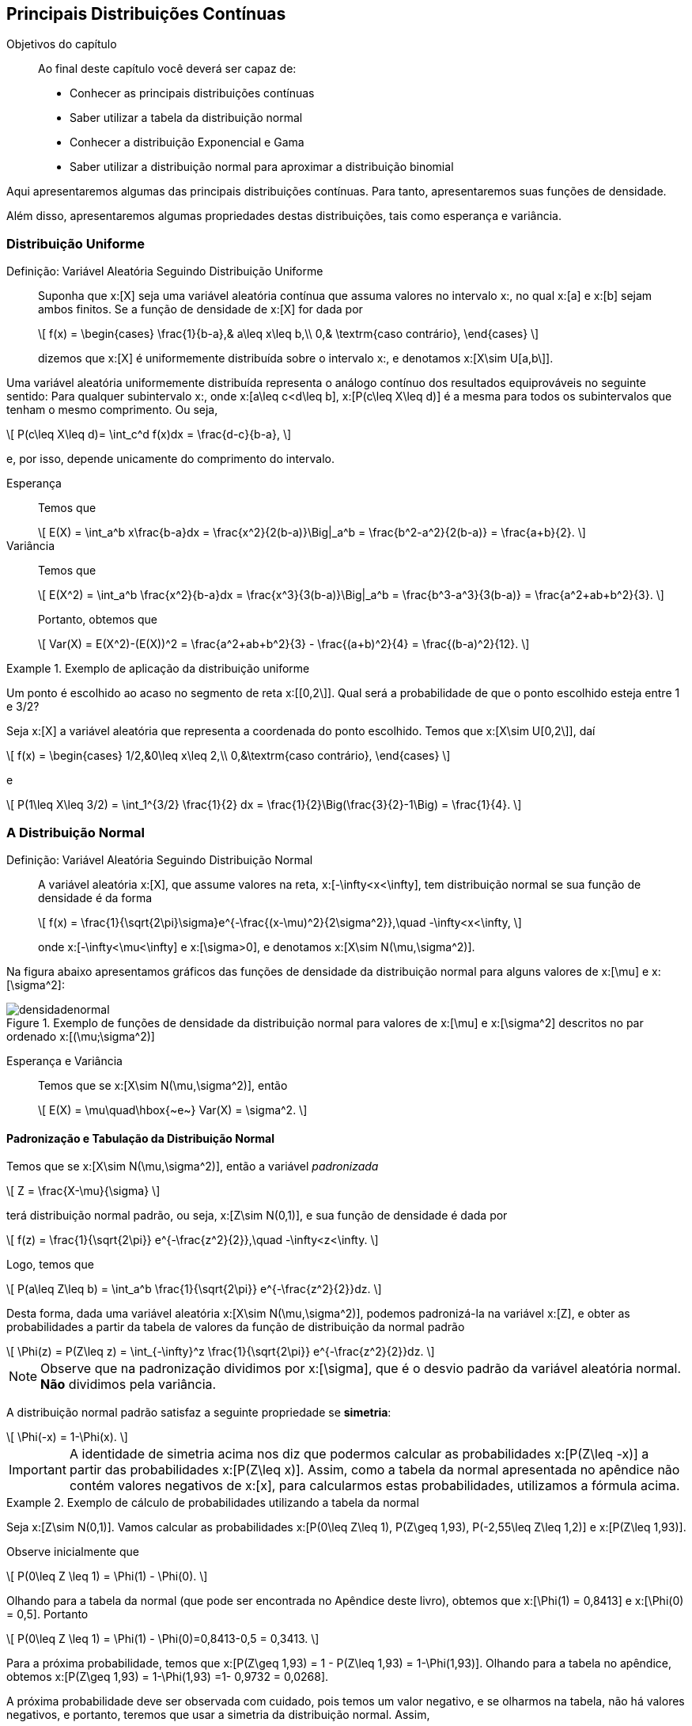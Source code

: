 == Principais Distribuições Contínuas

.Objetivos do capítulo
____
Ao final deste capítulo você deverá ser capaz de:

* Conhecer as principais distribuições contínuas
* Saber utilizar a tabela da distribuição normal
* Conhecer a distribuição Exponencial e Gama
* Saber utilizar a distribuição normal para aproximar a distribuição binomial
____

Aqui apresentaremos algumas das principais distribuições contínuas. Para tanto, apresentaremos suas funções de densidade.

Além disso, apresentaremos algumas propriedades destas distribuições, tais como esperança e variância.

=== Distribuição Uniforme

(((Distribuição, Uniforme)))

Definição: Variável Aleatória Seguindo Distribuição Uniforme::
+
--
Suponha que x:[X] seja uma variável aleatória contínua que assuma valores no intervalo x:[[a,b\]], no qual
x:[a] e x:[b] sejam ambos finitos. Se a função de densidade de x:[X] for dada por
[latexmath]
++++
\[
f(x) = \begin{cases}
\frac{1}{b-a},& a\leq x\leq b,\\
0,& \textrm{caso contrário},
\end{cases}
\]
++++
dizemos que x:[X] é uniformemente distribuída sobre o intervalo x:[[a,b\]], e denotamos x:[X\sim U[a,b\]].
--

Uma variável aleatória uniformemente distribuída representa o análogo contínuo dos resultados equiprováveis 
no seguinte sentido: Para qualquer subintervalo x:[[c,d\]], onde x:[a\leq c<d\leq b], x:[P(c\leq X\leq d)]
é a mesma para todos os subintervalos que tenham o mesmo comprimento. Ou seja,
[latexmath]
++++
\[
P(c\leq X\leq d)= \int_c^d f(x)dx = \frac{d-c}{b-a},
\]
++++
e, por isso, depende unicamente do comprimento do intervalo.

Esperança:: 
+
--
Temos que 
[latexmath]
++++
\[
E(X) = \int_a^b x\frac{b-a}dx = \frac{x^2}{2(b-a)}\Big|_a^b = \frac{b^2-a^2}{2(b-a)} = \frac{a+b}{2}.
\]
++++
--

Variância::
+
--
Temos que
[latexmath]
++++
\[
E(X^2) = \int_a^b \frac{x^2}{b-a}dx = \frac{x^3}{3(b-a)}\Big|_a^b = \frac{b^3-a^3}{3(b-a)} = \frac{a^2+ab+b^2}{3}.
\]
++++
Portanto, obtemos que
[latexmath]
++++
\[
Var(X) = E(X^2)-(E(X))^2 = \frac{a^2+ab+b^2}{3} - \frac{(a+b)^2}{4} = \frac{(b-a)^2}{12}.
\]
++++
--

.Exemplo de aplicação da distribuição uniforme
====
Um ponto é escolhido ao acaso no segmento de reta x:[[0,2\]]. Qual será a probabilidade de que o ponto escolhido esteja entre 
1 e 3/2?

Seja x:[X] a variável aleatória que representa a coordenada do ponto escolhido. Temos que x:[X\sim U[0,2\]], daí
[latexmath]
++++
\[
f(x) = \begin{cases}
1/2,&0\leq x\leq 2,\\
0,&\textrm{caso contrário},
\end{cases}
\]
++++
e
[latexmath]
++++
\[
P(1\leq X\leq 3/2) = \int_1^{3/2} \frac{1}{2} dx = \frac{1}{2}\Big(\frac{3}{2}-1\Big) = \frac{1}{4}.
\]
++++
====

=== A Distribuição Normal

(((Distribuição, Normal)))

Definição: Variável Aleatória Seguindo Distribuição Normal::
+
--
A variável aleatória x:[X], que assume valores na reta, x:[-\infty<x<\infty], tem distribuição normal
se sua função de densidade é da forma
[latexmath]
++++
\[
f(x) = \frac{1}{\sqrt{2\pi}\sigma}e^{-\frac{(x-\mu)^2}{2\sigma^2}},\quad -\infty<x<\infty, 
\]
++++
onde x:[-\infty<\mu<\infty] e x:[\sigma>0], e denotamos x:[X\sim N(\mu,\sigma^2)].
--

Na figura abaixo apresentamos gráficos das funções de densidade da distribuição normal para alguns valores
de x:[\mu] e x:[\sigma^2]:

.Exemplo de funções de densidade da distribuição normal para valores de x:[\mu] e x:[\sigma^2] descritos no par ordenado x:[(\mu;\sigma^2)]
image::images/densidades/densidadenormal.eps[scaledwidth="60%"] 

Esperança e Variância::
+
--
Temos que se x:[X\sim N(\mu,\sigma^2)], então
[latexmath]
++++
\[
E(X) = \mu\quad\hbox{~e~} Var(X) = \sigma^2.
\]
++++
--

==== Padronização e Tabulação da Distribuição Normal

(((Distribuição, Normal, Tabulação)))
(((Distribuição, Normal, Padronização)))

Temos que se x:[X\sim N(\mu,\sigma^2)], então a variável _padronizada_
[latexmath]
++++
\[
Z = \frac{X-\mu}{\sigma}
\]
++++
terá distribuição normal padrão, ou seja, x:[Z\sim N(0,1)], e sua função de densidade é dada por
[latexmath]
++++
\[
f(z) = \frac{1}{\sqrt{2\pi}} e^{-\frac{z^2}{2}},\quad -\infty<z<\infty.
\]
++++

Logo, temos que
[latexmath]
++++
\[
P(a\leq Z\leq b) = \int_a^b \frac{1}{\sqrt{2\pi}} e^{-\frac{z^2}{2}}dz.
\]
++++

Desta forma, dada uma variável aleatória x:[X\sim N(\mu,\sigma^2)], podemos padronizá-la
na variável x:[Z], e obter as probabilidades a partir da tabela de valores da 
função de distribuição da normal padrão
[latexmath]
++++
\[
\Phi(z) = P(Z\leq z) = \int_{-\infty}^z \frac{1}{\sqrt{2\pi}} e^{-\frac{z^2}{2}}dz.
\]
++++

NOTE: Observe que na padronização dividimos por x:[\sigma], que é o desvio padrão da variável aleatória normal. *Não* dividimos pela variância.

A distribuição normal padrão satisfaz a seguinte propriedade se *simetria*:
[latexmath]
++++
\[
\Phi(-x) = 1-\Phi(x).
\]
++++

[IMPORTANT]
====
A identidade de simetria acima nos diz que podermos calcular as probabilidades x:[P(Z\leq -x)] a partir 
das probabilidades x:[P(Z\leq x)]. Assim, como a tabela da normal apresentada no apêndice não contém 
valores negativos de x:[x], para calcularmos estas probabilidades, utilizamos a fórmula acima.
====

.Exemplo de cálculo de probabilidades utilizando a tabela da normal
====
Seja x:[Z\sim N(0,1)]. Vamos calcular as probabilidades x:[P(0\leq Z\leq 1), P(Z\geq 1,93), P(-2,55\leq Z\leq 1,2)] e 
x:[P(Z\leq 1,93)]. 

Observe inicialmente que
[latexmath]
++++
\[
P(0\leq Z \leq 1) = \Phi(1) - \Phi(0).
\]
++++

Olhando para a tabela da normal (que pode ser encontrada no Apêndice deste livro), obtemos que
x:[\Phi(1) = 0,8413] e x:[\Phi(0) = 0,5]. Portanto
[latexmath]
++++
\[
P(0\leq Z \leq 1) = \Phi(1) - \Phi(0)=0,8413-0,5 = 0,3413.
\]
++++

Para a próxima probabilidade, temos que x:[P(Z\geq 1,93) = 1 - P(Z\leq 1,93) = 1-\Phi(1,93)]. Olhando para a tabela no apêndice, obtemos
x:[P(Z\geq 1,93) = 1-\Phi(1,93) =1- 0,9732 = 0,0268]. 


A próxima probabilidade deve ser observada com cuidado, pois temos um valor negativo, e se olharmos na tabela, não há valores
negativos, e portanto, teremos que usar a simetria da distribuição normal. Assim,
[latexmath]
++++
\[
\begin{array}{lll}
P(-2,55\leq Z\leq 1,2) &=& \Phi(1,2) - \Phi(-2,55) = \Phi(1,2) - (1-\Phi(2,55))\\
&=& \Phi(1,2)+\Phi(2,55) - 1 = 0,8849+0,9946-1\\
&=&0,8795.
\end{array}
\]
++++

Finalmente, x:[P(Z\leq 1,93) = \Phi(1,93) = 0,0268.]
====

Veremos agora mais alguns exemplos de aplicações da distribuição normal.

.Exemplo de aplicação da distribuição normal
====
Suponha que as alturas dos alunos de ciências da computação da UFPB seguem distribuição normal
com média 1,60m e desvio padrão 0,30m. Seja x:[X] a variável aleatória que indica a altura de
um aluno de ciências da computação da UFPB escolhido ao acaso.
Encontre a probabilidade de um aluno medir:

a) Entre 1,50m e 1,80m;

Queremos calcular x:[P(1,50\leq X\leq 1,80)].  Observe que 
[latexmath]
++++
\[
Z = \frac{X-1,60}{0,30} \sim N(0,1).
\]
++++

Temos então que:
[latexmath]
++++
\[
\begin{array}{lll}
P(1,50\leq X\leq 1,80) &=& P(1,50-1,60 \leq X-1,60\leq 1,80-1,60) = P(-0,1\leq X-1,60\leq 0,2)\\
&=& P(-0,1/0,3 \leq (X-1,60)/0,30 \leq 0,2/0,3) = P(-1/3\leq Z\leq 2/3)\\
&=& \Phi(0,67) - \Phi(-0,33)\\
&=& \Phi(0,67) - (1-\Phi(0,33))\\
&=& \Phi(0,67)+\Phi(0,33) -1\\
&=& 0,7486+0,6293-1\\
&=& 0,3779.
\end{array}
\]
++++

b) Mais de 1,75m;

Queremos calcular x:[P(X\geq 1,75)].

Temos então que:
[latexmath]
++++
\[
\begin{array}{lll}
P(X\geq 1,75) &=& P(X-1,60\geq 1,75-1,60) = P(X-1,60\geq 0,15)\\
&=& P((X-1,60)/0,30 \geq 0,15/0,3) = P( Z\geq 1/2)\\
&=& 1 - P(Z\leq 1/2)\\
&=& 1-\Phi(0,5)\\
&=& 1-0,6915\\
&=& 0,3085.
\end{array}
\]
++++

c) Menos de 1,48m;

Queremos calcular x:[P(X\leq 1,48)].

Temos então que:
[latexmath]
++++
\[
\begin{array}{lll}
P(X\leq 1,48) &=& P(X-1,60\leq 1,48-1,60) = P(X-1,60\leq -0,12)\\
&=& P((X-1,60)/0,30 \leq -0,12/0,3) = P( Z\leq -4/10)\\
&=&\Phi(-0,4)\\
&=& 1-\Phi(0,4)\\
&=& 0,3446.
\end{array}
\]
++++

d) Qual deve ser a altura mínima para escolhermos 10% dos alunos mais altos?

Queremos encontrar um valor x:[c], tal que x:[P(X>c)=0,10].

Assim, temos que
[latexmath]
++++
\[
\begin{array}{lll}
P(X> c) &=& P(X-1,60> c-1,60)\\
&=& P((X-1,60)/0,30 > (c-1,60)/0,3) = P( Z> (c-1,60)/0,3)\\
&=&1-\Phi((c-1,60)/0,3).
\end{array}
\]
++++
Assim, queremos encontrar x:[c], tal que x:[0,1 = 1-\Phi((c-1,60)/0,3)], ou seja,
x:[\Phi((c-1,60)/0,3) = 0,9]. Seja x:[z = (c-1,60)/0,3], temos que x:[\Phi(z) = 0,9].
Olhando para a tabela, vemos que z = 1,28. 

Logo, x:[(c-1,60)/0,3 = 1,28], o que implica que x:[c = 1,6 + 0,384 = 1,984]. Desta forma,
a altura em questão é 1,98m.
====


==== Aproximação da Distribuição Binomial pela Normal

Vimos no capítulo de variáveis aleatórias discretas que podemos aproximar a distribuição binomial pela
distribuição Poisson. 

A aproximação da distribuição binomial pela Poisson é boa quando o parâmetro x:[p] da distribuição binomial
é pequeno. Se este valor for grande, a aproximação pela distribuição Poisson é pobre. Neste caso,
devemos aproximar pela distribuição normal.

Proposição: Aproximação da distribuição binomial pela normal::
+
--
Suponha que x:[X_n] é uma sequência de variáveis aleatórias tais que x:[X_n\sim Bin(n,p)].
Então, vale o seguinte resultado:
[latexmath]
++++
\[
\lim_{n\to\infty} P\Big(\frac{X_n-np}{\sqrt{np(1-p)}} \leq z\Big) = \Phi(z),
\]
++++
onde x:[\Phi(z)] é a função de distribuição da normal padrão.

Desta forma, vale a aproximação para x:[n] grande:
[latexmath]
++++
\[
P(X_n\leq x) \approx \Phi\Big( \frac{x-np}{\sqrt{np(1-p)}}\Big).
\]
++++
--

.Exemplo de aplicação da aproximação da binomial pela normal
====
Suponha que lançamos uma moeda honesta 200 vezes. Obtenha a probabilidade do número de caras
estar entre 45% e 55% dos lançamentos (incluindo os extremos). Ou seja, se
x:[X_n] denota o número de caras obtidas após os 200 lançamentos, temos que
x:[X_n\sim Bin(200,1/2)], e queremos calcular 
[latexmath]
++++
\[
P(90\leq X_n\leq 110) = P(X_n\leq 110) - P(X_n\leq 89).
\]
++++

Como o parâmetro x:[p] da binomial não é pequeno, ou seja, não está próximo de zero,
a aproximação ideal é dada pela normal. 

Assim, como x:[\sqrt{np(1-p)}=7,07] e x:[np = 100], pela proposição anterior, temos que
[latexmath]
++++
\[
\begin{array}{lll}
P(90\leq X_n\leq 110) &\approx& \Phi\Big(\frac{110-100}{7,07}\Big) - \Phi\Big(\frac{90-100}{7,07}\Big)\\
&=& \Phi(1,41) - \Phi(-1,27)\\
&=& \Phi(1,41) - (1-\Phi(1,27))\\
&=& \Phi(1,41)+\Phi(1,27) - 1\\
&=&  0,9207+0,8980-1\\
&=& 0,8187.
\end{array}
\]
++++

Logo, a probabilidade é de aproximadamente 0,8187.
====

[NOTE]
====
No exemplo anterior:

* A probabilidade exata é dada por 0,8626. 

* A probabilidade obtida pela aproximação de Poisson é dada por 0,7065. Vemos que a aproximação é, de fato, muito pobre neste caso.

O motivo da aproximação ser ruim é que a aproximação da binomial pela Poisson supõe que a probabilidade x:[p] da binomial tende a zero
quando x:[n] tende a infinito, o que não acontece no exemplo anterior.
====

=== A Distribuição Exponencial

(((Distribuição, Exponencial)))

A distribuição exponencial é uma distribuição muito utilizada na prática para modelar tempo de falha de objetos.
Por exemplo, pode ser usada para modelar o tempo que demora até uma lâmpada falhar. Ela possui um parâmetro,
x:[\lambda], que pode ser interpretado da seguinte forma: x:[1/\lambda] é o tempo de vida médio do objeto.

Mais precisamente, temos a

Definição: Variável Aleatória Seguindo Distribuição Exponencial::
+
--
Uma variável aleatória contínua x:[X] assumindo valores não-negativos é dita seguir
distribuição exponencial com parâmetro x:[\lambda>0], se sua função de densidade é dada por
[latexmath]
++++
\[
f(x) = \begin{cases}
\lambda e^{-\lambda x},& x\geq 0,\\
0,& x< 0.
\end{cases}
\]
++++
Denotamos x:[X\sim Exp(\lambda)].
--

Observe que x:[f(x)] é, de fato, uma função de densidade, pois x:[f(x)\geq 0] para todo x:[x], e, além disso,
[latexmath]
++++
\[
\begin{array}{lll}
\displaystyle\int_{-\infty}^\infty f(x)dx &=& \displaystyle\int_0^\infty \lambda e^{-\lambda x} dx\\
&=& \displaystyle\lambda \frac{e^{-\lambda x}}{-\lambda}\Big|_0^\infty = \lambda\frac{1}{\lambda}\\
&=&1.
\end{array}
\]
++++


Na figura abaixo apresentamos gráficos das funções de densidade da distribuição exponencial para alguns valores
de x:[\lambda]:

.Exemplo de funções de densidade da distribuição exponencial para valores de x:[\lambda] descritos no parêntese x:[(\lambda)]
image::images/densidades/densidadeexp.eps[scaledwidth="60%"] 

Podemos também calcular a função de distribuição de uma variável aleatória seguindo distribuição exponencial
explicitamente:

[latexmath]
++++
\[
\begin{array}{lll}
F(x) &=& P(X\leq x) = \int_0^x \lambda e^{-\lambda x}dx = \lambda\frac{e^{-\lambda x}}{-\lambda}\Big|_0^x\\
&=& \lambda\Big[\frac{-e^{-\lambda x}}{\lambda} - \frac{1}{\lambda}\Big]\\
&=& 1 - e^{-\lambda x},
\end{array}
\]
++++
para x:[x\geq 0], e x:[F(x) = 0], se x:[x<0]. 

Em particular, obtemos x:[P(X>x) = e^{-\lambda x}.]

Esperança::
+
--
Temos que
[latexmath]
++++
\[
E(X) = \int_0^\infty x \lambda e^{-\lambda x} dx.
\]
++++

Integrando por partes com x:[dv = \lambda e^{-\lambda x}dx] e x:[u = x], temos que x:[v = -e^{-\lambda x}] e x:[du = dx], e portanto,

[latexmath]
++++
\[
\begin{array}{lll}
E(X) &=& \displaystyle -x e^{-\lambda x}\Big|_0^\infty - \int_0^\infty - e^{-\lambda x} dx\\
&=& 0 + \frac{e^{-\lambda x}}{-\lambda} \Big|_0^\infty\\
&=& \frac{1}{\lambda}.
\end{array}
\]
++++
--

Variância::
+
--
Integrando por partes duas vezes, obtemos que
[latexmath]
++++
\[
E(X^2) = \frac{2}{\lambda^2}.
\]
++++
Portanto,
[latexmath]
++++
\[
Var(X) = E(X^2) - (E(X))^2 = \frac{2}{\lambda^2} - \frac{1}{\lambda^2} = \frac{1}{\lambda^2}.
\]
++++
--

.Exemplo de cálculo envolvendo a distribuição exponencial
====
Suponha que x:[X\sim Exp(\lambda)]. Vamos encontrar a probabilidade de que x:[X] seja maior que seu valor esperado.
De fato, como x:[E(X) = 1/\lambda], queremos calcular:
[latexmath]
++++
\[
P(X>1/\lambda) = 1 - F(1/\lambda) = 1- (1 - e^{-\lambda \cdot 1/\lambda}) = e^{-1} \approx 0,37.
\]
++++
====

Exercício::
+
--
O tempo médio de falha das lâmpadas produzidas em uma certa fábrica é de 17500 horas. Sabendo que o tempo de falha destas lâmpadas segue
distribuição exponencial, qual é a probabilidade de uma lâmpada falhar no primeiro ano de uso?
--

_Solução_::
+
--
Primeiro, observe que como o tempo médio de falha é de 17500 horas, o parâmetro da exponencial é dado por
[latexmath]
++++
\[
\frac{\lambda} = \frac{1}{17500}.
\]
++++

Como um ano tem 365 dias (em geral não considera-se anos bissextos), temos x:[24\cdot 365 = 8760] horas em um ano. Assim, queremos
calcular
[latexmath]
++++
\[
P(X\leq 8760) = 1-e^{-\frac{1}{17500}\cdot 8760} \approx 1-e^{-0,5} \approx 0,39.
\]
++++
Assim, temos uma probabilidade de aproximadamente 39% de que a lâmpada venha a falhar no primeiro ano de uso.
--

==== Perda de Memória

(((Distribuição, Exponencial, Perda de Memória)))

Assim como a distribuição Geométrica é a única distribuição discreta que possui perda de memória,
a distribuição exponencial é a única distribuição contínua que possui perda de memória.

Mais precisamente, considere o seguinte exemplo: 

.Ilustração da perda de memória da distribuição exponencial
====
Suponha que Pedro é funcionário da fábrica de lâmpadas e sua função é esperar
até que uma lâmpada falhe. Suponha que Pedro já esperou 6 meses e a lâmpada ainda não falhou,
isto significa que a probabilidade da lâmpada falhar nos próximos 30 dias será maior do que a probabilidade de falhar nos primeiros
30 dias de uso da lâmpada?

A resposta é não. Não importa o quanto tempo Pedro tenha esperado, a probabilidade de falha nos próximos 30 dias sempre será a mesma. 
Assim como para a distribuição geométrica, esta propriedade da distribuição exponencial é chamada de _perda de memória_.
====

Mais precisamente, seja latexmath:[$X$] uma variável aleatória seguindo distribuição exponencial com parâmetro latexmath:[$\lambda$].
Então, temos que para todo par de números reais positivos, latexmath:[$t,s$], vale
[latexmath]
++++
\[
P(X>t+s|X>t) = P(X>s).
\]
++++

De fato, temos que
[latexmath]
++++
\[
P(X>t+s|X>t) = \frac{P(X>t+s,X>t)}{P(X>t)} = \frac{P(X>t+s)}{P(X>t)},
\]
++++
no entanto, já vimos que, para todo x:[x>0], x:[P(X>x) = e^{-\lambda x}]. Daí,

[latexmath]
++++
\[
P(X>t+s|X>t) = \frac{P(X>t+s)}{P(X>t)} = \frac{e^{-\lambda (t+s)}}{e^{-\lambda t}} = e^{-\lambda s} = P(X>s).
\]
++++

Isto prova a perda de memória. Observe que aqui, assim como na geométrica, na realidade, 
mostra mais do que falamos. Não só diz que a próxima probabilidade não muda,
mas essencialmente diz o seguinte: se Pedro já esperou um certo 
tempo latexmath:[$t$] para a lâmpada falhar, e ela ainda não falhou,
as probabilidades de falhas dali para frente são as mesmas 
de como se ele tivesse começado a esperar naquele momento. Ou seja,
a distribuiçã exponencial ``esquece'' todo o passado que já foi esperado.

=== A Distribuição Gama

(((Distribuição, Gama)))

==== A Função Gama
 
(((Função, Gama)))

Definição: Função Gama::
+
--
A função gama, denotada por x:[\Gamma(\cdot)], é dada por
[latexmath]
++++
\[
\Gamma(p) = \int_0^\infty x^{p-1} e^{-x} dx,\quad p>0.
\]
++++
--

Realizando a integral por partes na função gama, fazendo x:[u = x^{p-1}] e 
x:[dv = e^{-x}dx], temos que

[latexmath]
++++
\[
\begin{array}{lll}
\displaystyle \Gamma(p) &=& \displaystyle -e^{-x}x^{p-1}\Big|_0^\infty - \int_0^\infty \big(-e^{-x}(p-1)x^{p-2}\big) dx\\
&=& \displaystyle 0 + (p-1)\int_0^\infty e^{-x} x^{p-2}dx\\
&=& (p-1)\Gamma(p-1).
\end{array}
\]
++++

Se x:[p = n] um número natural, então teremos que
[latexmath]
++++
\[
\Gamma(n) = (n-1)\Gamma(n-1) = \cdots = (n-1)(n-2)\cdots 1 \cdot \Gamma(1).
\]
++++

Porém, temos que
[latexmath]
++++
\[
\Gamma(1) = \int_0^\infty e^{-x}dx = 1.
\]
++++

Assim, temos que se x:[n] é um número natural, x:[\Gamma(n) = (n-1)!], e portanto a função gama generaliza o fatorial, e pode
ser pensada como o fatorial de números reais positivos.

==== Distribuição Gama

Definição: Variável Aleatória Seguindo Distribuição Gama::
+
--
Seja x:[X] uma variável aleatória contínua tomando valores não-negativos. Dizemos que x:[X]
segue distribuição gama com parâmetros x:[r>0] e x:[\alpha>0], se sua função de densidade for dada por
[latexmath]
++++
\[
f(x) = \frac{\alpha}{\Gamma(r)}(\alpha x)^{r-1} e^{-\alpha x},\quad x\geq 0.
\]
++++
Denotamos x:[X\sim Gama(r,\alpha)].
--

A distribuição gama é mais flexível que a distribuição exponencial, isto é, as densidades podem
assumir as mesmas formas das densidades da distribuição exponencial, mas também podem assumir
formas diferentes. Isso se deve à inclusão do segundo parâmetro.

Na figura abaixo apresentamos gráficos das funções de densidade da distribuição gama para alguns valores
de x:[r] e x:[\alpha]:

.Exemplo de funções de densidade da distribuição gama para valores de x:[r] e x:[\alpha] descritos no par ordenado x:[(r,\alpha)]
image::images/densidades/densidadegama.eps[scaledwidth="60%"] 

[NOTE]
====
Observe que se x:[X\sim Gama(1,\alpha)], então na realidade x:[X\sim Exp(\alpha)]. Assim, a distribuição 
exponencial é caso particular da distribuição gama. 

Além disso, por este fato, o parâmetro x:[\alpha] da distribuição gama é chamado de taxa, e 
o parâmetro x:[r] é chamado de parâmetro de forma.
====


Esperança e Variância::
+
--
É possível mostrar que se x:[X\sim Gama(r,\alpha)], então
[latexmath]
++++
\[
E(X) = \frac{r}{\alpha}\hbox{~e~}Var(X) = \frac{r}{\alpha^2}.
\]
++++
--


Exercício::
+
--
Suponha que o tempo de vida útil, em anos, de uma máquina de lavar é uma
variável aleatória x:[X] com função de densidade dada por
[latexmath]
++++
\[
f(x) = \frac{xe^{-x/2}}{4},\quad x\geq 0.
\]
++++
Determine a distribuição de x:[X]. 

Além disso, se o fabricante fornece seis meses de garantia para o produto,
qual a proporção de aparelhos que devemos esperar que usem
essa garantia?
--

_Solução_::
+
--
Olhando a função de densidade, observamos que não se trata
de uma distribuição exponencial, mas que se parece com uma
distribuição gama.

Comparando a densidade acima com a densidade geral da 
distribuição gama, vemos que x:[X] segue distribuição
gama com parâmetros x:[r=2] e x:[\alpha=1/2].

Como o tempo de vida está sendo dado em anos, queremos calcular
a probabilidade 
[latexmath]
++++
\[
P(X\leq 1/2) = \int_0^{1/2} \frac{xe^{-x/2}}{4} dx = \frac{1}{4}\int_0^{1/2} xe^{-x/2}dx.
\]
++++
Para calcular a probabilidade acima, vamos integrar por partes.
Fazendo x:[u=x] e x:[dv = e^{-x/2}dx], obtemos que
x:[du=dx] e x:[v = -2e^{-x/2}]. Desta forma,

[latexmath]
++++
\[
\begin{array}{lll}
P(X\leq 1/2) &=&  -\frac{1}{2}xe^{-x/2}\Big|_0^{1/2} - \frac{1}{4}\int_0^{1/2} (-2e^{-x/2})dx\\
&=& -\frac{e^{-1/4}}{2} + \frac{1}{2}\int_0^{1/2} e^{-x/2}dx\\
&=& -\frac{e^{-1/4}}{2} - e^{-x/2}\Big|_0^{1/2}\\
&=& -\frac{e^{-1/4}}{2} -(e^{-1/4}-1)\\
&\approx& 0,0265. 
\end{array}
\]
++++
Desta forma, é esperado que aproximadamente 2,65% das máquinas de lavar utilizarão o serviço de garantia.
--




